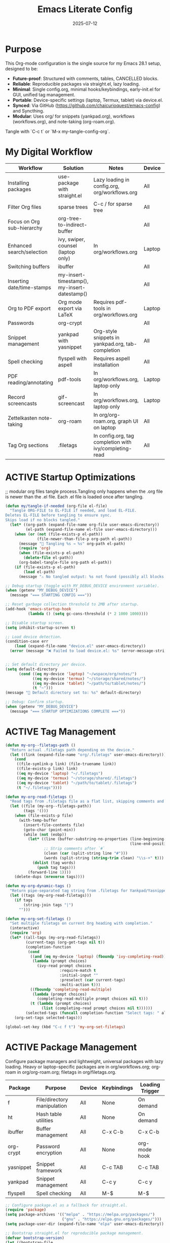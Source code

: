 #+TITLE: Emacs Literate Config
#+TODO: ACTIVE | CANCELLED
#+STARTUP: indent
#+DATE: 2025-07-12

* Purpose
This Org-mode configuration is the single source for my Emacs 28.1 setup, designed to be:
- **Future-proof**: Structured with comments, tables, CANCELLED blocks.
- **Reliable**: Reproducible packages via straight.el, lazy loading.
- **Minimal**: Single config.org, minimal hooks/keybindings, early-init.el for GUI, unified tag management.
- **Portable**: Device-specific settings (laptop, Termux, tablet) via device.el.
- **Synced**: Via GitHub (https://github.com/chaicurioquest/emacs-config) and Syncthing.
- **Modular**: Uses org/ for snippets (yankpad.org), workflows (workflows.org), and note-taking (org-roam.org).
Tangle with `C-c t` or `M-x my-tangle-config-org`.

* My Digital Workflow
| *Workflow*                          | *Solution*                                         | *Notes*                                                        | *Device* | *Keybindings*         |
|-------------------------------------+----------------------------------------------------+----------------------------------------------------------------|----------|-----------------------|
| Installing packages                 | use-package with straight.el                       | Lazy loading in config.org, org/workflows.org                  | All      | None                  |
| Filter Org files                    | sparse trees                                       | C-c / for sparse tree                                          | All      | C-c /                 |
| Focus on Org sub-hierarchy          | org-tree-to-indirect-buffer                        |                                                                | All      | C-c C-x b             |
| Enhanced search/selection           | ivy, swiper, counsel (laptop only)                  | In org/workflows.org                                           | Laptop   | C-c C-r, C-c s, C-c c |
| Switching buffers                   | ibuffer                                            |                                                                | All      | C-x C-b               |
| Inserting date/time-stamps          | my-insert-timestamp(), my-insert-datestamp()       |                                                                | All      | C-c i t, C-c i d      |
| Org to PDF export                   | Org mode export via LaTeX                          | Requires pdf-tools in org/workflows.org                        | Laptop   | C-c C-e l p           |
| Passwords                           | org-crypt                                          |                                                                | All      | None                  |
| Snippet management                  | yankpad with yasnippet                             | Org-style snippets in yankpad.org, tab-completion             | All      | C-c y, C-c Y, C-c TAB |
| Spell checking                      | flyspell with aspell                               | Requires aspell installation                                   | All      | M-$                   |
| PDF reading/annotating              | pdf-tools                                          | In org/workflows.org, laptop only                              | Laptop   | None                  |
| Record screencasts                  | gif-screencast                                     | In org/workflows.org, laptop only                              | Laptop   | C-c g                 |
| Zettelkasten note-taking            | org-roam                                           | In org/org-roam.org, graph UI on laptop                        | All      | C-c r n, C-c r f, C-c r g |
| Tag Org sections                    | .filetags                                          | In config.org, tag completion with ivy/completing-read         | All      | C-c f t               |

* ACTIVE Startup Optimizations
;; modular org files tangle process.Tangling only happens when the .org file is newer than the .el file. Each .el file is loaded once after tangling.
#+BEGIN_SRC emacs-lisp
(defun my/tangle-if-needed (org-file el-file)
  "Tangle ORG-FILE to EL-FILE if needed, and load EL-FILE.
Deletes EL-FILE before tangling to ensure sync.
Skips load if no blocks tangled."
  (let* ((org-path (expand-file-name org-file user-emacs-directory))
         (el-path (expand-file-name el-file user-emacs-directory)))
    (when (or (not (file-exists-p el-path))
              (file-newer-than-file-p org-path el-path))
      (message "🔄 Tangling %s → %s" org-path el-path)
      (require 'org)
      (when (file-exists-p el-path)
        (delete-file el-path))
      (org-babel-tangle-file org-path el-path))
    (if (file-exists-p el-path)
        (load el-path)
      (message "⚠️ No tangled output: %s not found (possibly all blocks :tangle no)" el-path))))

;; Debug startup (toggle with MY_DEBUG_DEVICE environment variable).
(when (getenv "MY_DEBUG_DEVICE")
  (message "=== STARTING CONFIG ==="))

;; Reset garbage collection threshold to 2MB after startup.
(add-hook 'emacs-startup-hook
          (lambda () (setq gc-cons-threshold (* 2 1000 1000))))

;; Disable startup screen.
(setq inhibit-startup-screen t)

;; Load device detection.
(condition-case err
    (load (expand-file-name "device.el" user-emacs-directory))
  (error (message "❌ Failed to load device.el: %s" (error-message-string err))))


;; Set default directory per device.
(setq default-directory
      (cond ((eq my-device 'laptop) "~/wspace/org/notes/")
            ((eq my-device 'termux) "~/storage/shared/notes/")
            ((eq my-device 'tablet) "~/path/to/tablet/notes/")
            (t "~")))
(message "📁 Default directory set to: %s" default-directory)

;; Debug: Confirm startup.
(when (getenv "MY_DEBUG_DEVICE")
  (message "=== STARTUP OPTIMIZATIONS COMPLETE ==="))
#+END_SRC

* ACTIVE Tag Management
#+BEGIN_SRC emacs-lisp
(defun my-org--filetags-path ()
  "Return actual .filetags path depending on the device."
  (let ((link (expand-file-name "org/.filetags" user-emacs-directory)))
    (cond
     ((file-symlink-p link) (file-truename link))
     ((file-exists-p link) link)
     ((eq my-device 'laptop) "~/.filetags")
     ((eq my-device 'termux) "~/storage/shared/.filetags")
     ((eq my-device 'tablet) "~/path/to/tablet/.filetags")
     (t "~/.filetags"))))

(defun my-org-read-filetags ()
  "Read tags from .filetags file as a flat list, skipping comments and empty lines."
  (let ((file (my-org--filetags-path))
        (tags '()))
    (when (file-exists-p file)
      (with-temp-buffer
        (insert-file-contents file)
        (goto-char (point-min))
        (while (not (eobp))
          (let* ((line (buffer-substring-no-properties (line-beginning-position)
                                                       (line-end-position)))
                 ;; Strip comments after `#`
                 (clean (car (split-string line "#")))
                 (words (split-string (string-trim clean) "\\s-+" t)))
            (dolist (tag words)
              (push tag tags)))
          (forward-line 1))))
    (delete-dups (nreverse tags))))

(defun my-org-dynamic-tags ()
  "Return pipe-separated tag string from .filetags for Yankpad/Yasnippet use."
  (let ((tags (my-org-read-filetags)))
    (if tags
        (string-join tags "|")
      "")))

(defun my-org-set-filetags ()
  "Set multiple filetags on current Org heading with completion."
  (interactive)
  (require 'org)
  (let* ((all-tags (my-org-read-filetags))
         (current-tags (org-get-tags nil t))
         (completion-function
          (cond
           ((and (eq my-device 'laptop) (fboundp 'ivy-completing-read))
            (lambda (prompt choices)
              (ivy-read prompt choices
                        :require-match t
                        :initial-input ""
                        :preselect (car current-tags)
                        :multi-action t)))
           ((fboundp 'completing-read-multiple)
            (lambda (prompt choices)
              (completing-read-multiple prompt choices nil t)))
           (t (lambda (prompt choices)
                (list (completing-read prompt choices nil t))))))
         (selected-tags (funcall completion-function "Select tags: " all-tags)))
    (org-set-tags selected-tags)))

(global-set-key (kbd "C-c f t") 'my-org-set-filetags)
#+END_SRC


* ACTIVE Package Management
Configure package managers and lightweight, universal packages with lazy loading.
Heavy or laptop-specific packages are in org/workflows.org; org-roam in org/org-roam.org; filetags in org/filetags.org.
| Package      | Purpose                     | Device  | Keybindings         | Loading Trigger |
|--------------|-----------------------------|---------|---------------------|-----------------|
| f            | File/directory manipulation | All     | None                | On demand       |
| ht           | Hash table utilities        | All     | None                | On demand       |
| ibuffer      | Buffer management           | All     | C-x C-b             | C-x C-b         |
| org-crypt    | Password encryption         | All     | None                | org-mode hook   |
| yasnippet    | Snippet framework           | All     | C-c TAB             | C-c TAB         |
| yankpad      | Snippet management          | All     | C-c y               | C-c y           |
| flyspell     | Spell checking              | All     | M-$                 | M-$             |

#+BEGIN_SRC emacs-lisp
;; Configure package.el as a fallback for straight.el.
(require 'package)
(setq package-archives '(("melpa" . "https://melpa.org/packages/")
                         ("gnu" . "https://elpa.gnu.org/packages/")))
(setq package-user-dir (expand-file-name "elpa" user-emacs-directory))

;; Bootstrap straight.el for reproducible package management.
(defvar bootstrap-version)
(let ((bootstrap-file
       (expand-file-name "straight/repos/straight.el/bootstrap.el" user-emacs-directory))
      (bootstrap-version 6))
  (unless (file-exists-p bootstrap-file)
    (with-current-buffer
        (url-retrieve-synchronously
         "https://raw.githubusercontent.com/raxod502/straight.el/develop/install.el"
         'silent 'inhibit-cookies)
      (goto-char (point-max))
      (eval-print-last-sexp)))
  (load bootstrap-file nil 'nomessage))
(straight-use-package 'use-package)

;; Ensure use-package is available.
(eval-when-compile
  (require 'use-package))

;; File manipulation library (loaded on demand).
(use-package f
  :ensure t
  :straight t
  :defer t)

;; Hash table utilities (loaded on demand).
(use-package ht
  :ensure t
  :straight t
  :defer t)

;; Ibuffer for buffer management (loaded on C-x C-b).
(use-package ibuffer
  :ensure t
  :straight t
  :defer t
  :bind ("C-x C-b" . ibuffer))

;; Org-crypt for password encryption (built-in, loaded on demand).
(use-package org-crypt
  :ensure nil
  :straight (:type built-in)
  :defer t
  :config
  (condition-case err
      (progn
        (require 'org-crypt)
        (setq org-crypt-use-before-save nil))  ;; Disable automatic encryption
    (error (message "Failed to load org-crypt: %s" err))))

;; Flyspell for spell checking (loaded on M-$).
(use-package flyspell
  :ensure t
  :straight t
  :defer t
  :bind ("M-$" . flyspell-correct-word-before-point)
  :config
  (when (executable-find "aspell")
    (setq ispell-program-name "aspell")))

(use-package yasnippet
  :ensure t
  :straight t
  :bind ("C-c TAB" . yas-expand)
  :config
  (yas-global-mode 1)
  (setq yas-indent-line 'fixed))  ;; It preserves the indentation of snippet exactly as written in the template.

;; 📘 Yankpad: Org-mode snippet library on top of Yasnippet
(use-package yankpad
  :ensure t
  :straight t
  :bind (("C-c Y" . yankpad-expand)
         ("C-c y" . yankpad-insert))
  :init
  ;; yankpad-reload is added to the org-mode-hook only after Yankpad is loaded.
  (with-eval-after-load 'yankpad
    (add-hook 'org-mode-hook #'yankpad-reload))
  :config
  ;; Define yankpad.org location based on device
  (setq yankpad-file
      (cond
       ((eq my-device 'laptop)
        (expand-file-name "org/yankpad.org" user-emacs-directory))
       ((eq my-device 'termux)
        (expand-file-name "storage/shared/notes/yankpad.org"))
       ((eq my-device 'tablet)
        (expand-file-name "path/to/tablet/notes/yankpad.org"))
       (t expand-file-name "org/yankpad.org" user-emacs-directory))))  ;; fallback
#+END_SRC

* ACTIVE UI Tweaks
#+BEGIN_SRC emacs-lisp
(when (eq my-device 'termux)
  (set-fringe-mode 0)
  (setq mouse-wheel-progressive-speed nil))
#+END_SRC

* ACTIVE General Settings
#+BEGIN_SRC emacs-lisp
;; Profiling
(defvar my-config-el-start-time (current-time) "Time when config.el was started")
(setq my-config-el-start-time-iso (format-time-string "%Y-%m-%dT%T%:z"))
;; UI Theme, word wrap and other settings.
(load-theme 'tsdh-dark t)  ;;Dark theme for Emacs
(global-visual-line-mode 1) ;;Wrap text in GUI Windows
(set-fringe-mode 10) ;;Sets the width of the left and right fringes (the empty margin space at the edge of windows in Emacs) to 10 pixels.
(setq-default cursor-type 'bar) ;;Changes the default cursor shape to a vertical bar (instead of the default box).

;; Device-specific backup directory under default-directory
(defvar my-backup-dir (expand-file-name ".backups/" default-directory)
  "Directory to store Emacs backup (~) files.")

;; Create backup directory if it doesn't exist
(unless (file-exists-p my-backup-dir)
  (make-directory my-backup-dir t))
(setq backup-directory-alist `((".*" . ,my-backup-dir))
      version-control nil
      delete-old-versions t
      make-backup-files t
      backup-by-copying t)

(defvar my-autosave-dir (expand-file-name ".autosaves/" default-directory)
  "Directory to store Emacs auto-save files.")

;; Create autosave directory if missing
(unless (file-exists-p my-autosave-dir)
  (make-directory my-autosave-dir t))

;; Redirect auto-save files to device-specific location
(setq auto-save-file-name-transforms
      `((".*" ,my-autosave-dir t))
      auto-save-default t)

;; Calendar: Monday as start of week
(setq-default calendar-week-start-day 1)

;; Sentences: No double space after periods
(setq-default sentence-end-double-space nil)

;; Truncate lines
(setq-default truncate-lines t)

;; Read-only files in view mode
(setq view-read-only t)

;; Timestamp functions
(defun my-insert-timestamp ()
  (interactive)
  (insert (format-time-string "%Y-%m-%d %H:%M:%S")))
(defun my-insert-datestamp ()
  (interactive)
  (insert (format-time-string "%Y-%m-%d")))
#+END_SRC

* ACTIVE Keybindings
#+BEGIN_SRC emacs-lisp
;; Tangle shortcut
(global-set-key (kbd "C-c t") (lambda ()
  (interactive)
  (org-babel-tangle-file (expand-file-name "config.org" user-emacs-directory))
  (message "✅ config.org tangled")))

;; Timestamp keybindings
(global-set-key (kbd "C-c i t") 'my-insert-timestamp)
(global-set-key (kbd "C-c i d") 'my-insert-datestamp)
#+END_SRC

* ACTIVE Modular Configs
#+BEGIN_SRC emacs-lisp
(my/tangle-if-needed "org/org-roam.org" "org/org-roam.el")
(my/tangle-if-needed "org/workflows.org" "org/workflows.el")
#+END_SRC

* ACTIVE Startup Confirmation
#+BEGIN_SRC emacs-lisp
(message "✅ config.el loaded successfully on device: %s" my-device)
#+END_SRC

* CANCELLED Deprecated Settings
#+BEGIN_SRC emacs-lisp
;; Old timestamp code for Emacs < 27.1
;; (setq my-config-el-start-time-iso
;;       (concat (format-time-string "%Y-%m-%dT%T")
;;               ((lambda (x) (concat (substring x 0 3) ":" (substring x 3 5)))
;;                (format-time-string "%z"))))
#+END_SRC